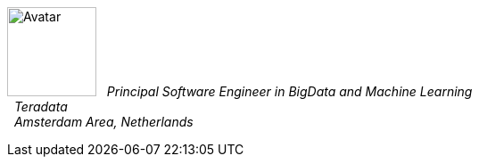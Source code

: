 image:https://en.gravatar.com/userimage/10449283/164a9d450f33064d36b5150eb633ad50.jpg?size=100[Avatar,100,100,float="left",align="center"]
&#160; _Principal Software Engineer in BigData and Machine Learning_ +
&#160; _Teradata_ +
&#160; _Amsterdam Area, Netherlands_ +